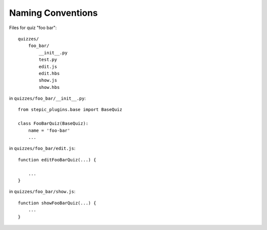 Naming Conventions
******************

Files for quiz "foo bar"::

    quizzes/
        foo_bar/
            __init__.py
            test.py
            edit.js
            edit.hbs
            show.js
            show.hbs

in ``quizzes/foo_bar/__init__.py``::

    from stepic_plugins.base import BaseQuiz

    class FooBarQuiz(BaseQuiz):
        name = 'foo-bar'
        ...

in ``quizzes/foo_bar/edit.js``::

    function editFooBarQuiz(...) {

        ...
    }

in ``quizzes/foo_bar/show.js``::

    function showFooBarQuiz(...) {
        ...
    }
